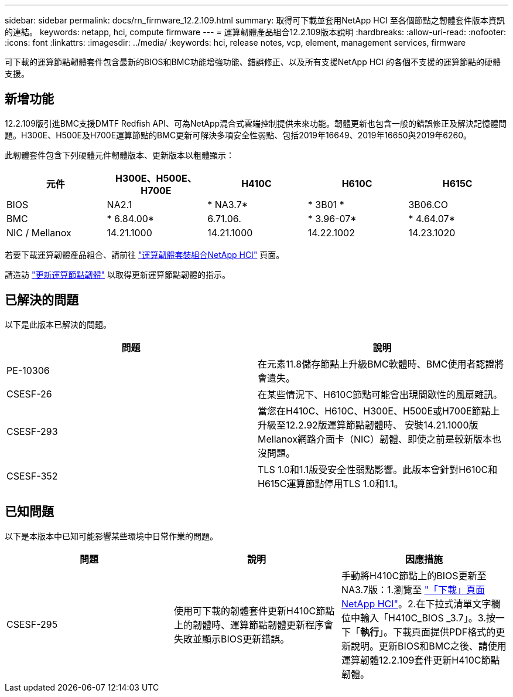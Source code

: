 ---
sidebar: sidebar 
permalink: docs/rn_firmware_12.2.109.html 
summary: 取得可下載並套用NetApp HCI 至各個節點之韌體套件版本資訊的連結。 
keywords: netapp, hci, compute firmware 
---
= 運算韌體產品組合12.2.109版本說明
:hardbreaks:
:allow-uri-read: 
:nofooter: 
:icons: font
:linkattrs: 
:imagesdir: ../media/
:keywords: hci, release notes, vcp, element, management services, firmware


[role="lead"]
可下載的運算節點韌體套件包含最新的BIOS和BMC功能增強功能、錯誤修正、以及所有支援NetApp HCI 的各個不支援的運算節點的硬體支援。



== 新增功能

12.2.109版引進BMC支援DMTF Redfish API、可為NetApp混合式雲端控制提供未來功能。韌體更新也包含一般的錯誤修正及解決記憶體問題。H300E、H500E及H700E運算節點的BMC更新可解決多項安全性弱點、包括2019年16649、2019年16650與2019年6260。

此韌體套件包含下列硬體元件韌體版本、更新版本以粗體顯示：

|===
| 元件 | H300E、H500E、H700E | H410C | H610C | H615C 


| BIOS | NA2.1 | * NA3.7* | * 3B01 * | 3B06.CO 


| BMC | * 6.84.00* | 6.71.06. | * 3.96-07* | * 4.64.07* 


| NIC / Mellanox | 14.21.1000 | 14.21.1000 | 14.22.1002 | 14.23.1020 
|===
若要下載運算韌體產品組合、請前往 https://mysupport.netapp.com/site/products/all/details/netapp-hci/downloads-tab/download/62542/Compute_Firmware_Bundle["運算韌體套裝組合NetApp HCI"^] 頁面。

請造訪 link:task_hcc_upgrade_compute_node_firmware.html#use-the-baseboard-management-controller-bmc-user-interface-ui["更新運算節點韌體"^] 以取得更新運算節點韌體的指示。



== 已解決的問題

以下是此版本已解決的問題。

|===
| 問題 | 說明 


| PE-10306 | 在元素11.8儲存節點上升級BMC軟體時、BMC使用者認證將會遺失。 


| CSESF-26 | 在某些情況下、H610C節點可能會出現間歇性的風扇雜訊。 


| CSESF-293 | 當您在H410C、H610C、H300E、H500E或H700E節點上升級至12.2.92版運算節點韌體時、 安裝14.21.1000版Mellanox網路介面卡（NIC）韌體、即使之前是較新版本也沒問題。 


| CSESF-352 | TLS 1.0和1.1版受安全性弱點影響。此版本會針對H610C和H615C運算節點停用TLS 1.0和1.1。 
|===


== 已知問題

以下是本版本中已知可能影響某些環境中日常作業的問題。

|===
| 問題 | 說明 | 因應措施 


| CSESF-295 | 使用可下載的韌體套件更新H410C節點上的韌體時、運算節點韌體更新程序會失敗並顯示BIOS更新錯誤。 | 手動將H410C節點上的BIOS更新至NA3.7版：1.瀏覽至 https://mysupport.netapp.com/site/products/all/details/netapp-hci/downloads-tab["「下載」頁面NetApp HCI"^]。2.在下拉式清單文字欄位中輸入「H410C_BIOS _3.7」。3.按一下「*執行*」。下載頁面提供PDF格式的更新說明。更新BIOS和BMC之後、請使用運算韌體12.2.109套件更新H410C節點韌體。 
|===